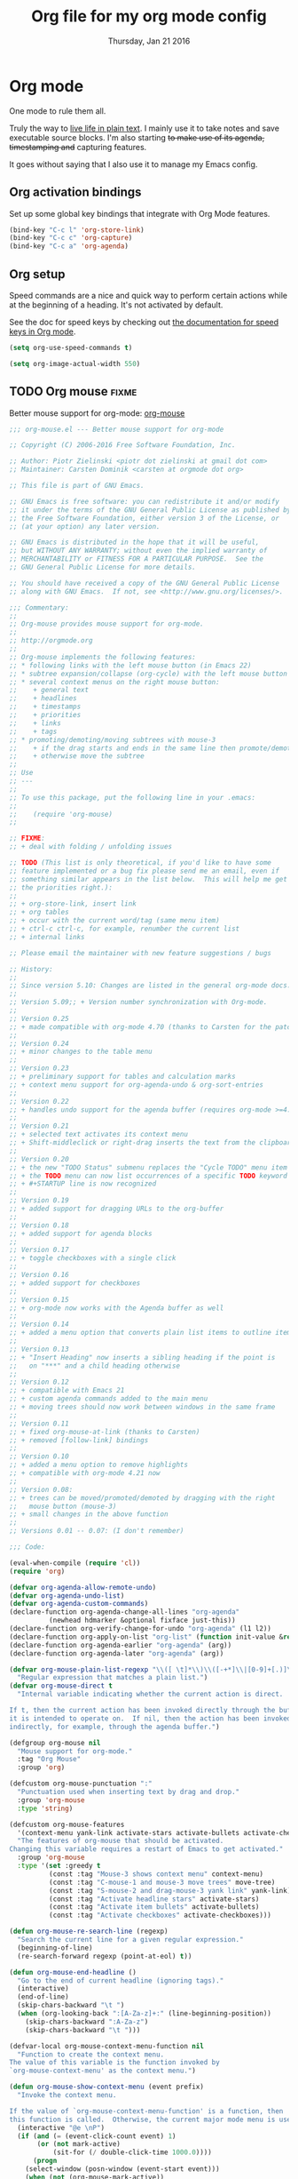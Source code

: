 #+TITLE: Org file for my org mode config
#+DATE: Thursday, Jan 21 2016
#+DESCRIPTION: Since everything is orgified, so I need this seperate file
#+STARTUP: children
#+SEQ_TODO: TODO(t) COMMENT(c) DOING(x) | DONE(d)

* Org mode 

  One mode to rule them all. 

  Truly the way to [[http://orgmode.org/][live life in plain text]]. I mainly use it to take
  notes and save executable source blocks. I'm also starting +to make  use of its agenda, timestamping and+ capturing features.

  It goes without saying that I also use it to manage my Emacs config.

** Org activation bindings

   Set up some global key bindings that integrate with Org Mode features.

   #+begin_src emacs-lisp
 (bind-key "C-c l" 'org-store-link)
 (bind-key "C-c c" 'org-capture)
 (bind-key "C-c a" 'org-agenda)
 #+end_src

*** COMMENT Org agenda

 Learned about [[https://github.com/sachac/.emacs.d/blob/83d21e473368adb1f63e582a6595450fcd0e787c/Sacha.org#org-agenda][this =delq= and =mapcar= trick from Sacha Chua's config]].

 #+begin_src emacs-lisp
 (setq org-agenda-files
       (delq nil
             (mapcar (lambda (x) (and (file-exists-p x) x))
                     '("~/Dropbox/Agenda"))))
 #+end_src

 *** Org capture

 #+begin_src emacs-lisp
 (bind-key "C-c c" 'org-capture)
 (setq org-default-notes-file "~/Dropbox/Notes/notes.org")
 #+end_src
** Org setup

 Speed commands are a nice and quick way to perform certain actions
 while at the beginning of a heading. It's not activated by default.

 See the doc for speed keys by checking out [[elisp:(info%20"(org)%20speed%20keys")][the documentation for  speed keys in Org mode]].

 #+begin_src emacs-lisp
 (setq org-use-speed-commands t)
 #+end_src

 #+begin_src emacs-lisp
 (setq org-image-actual-width 550)
 #+end_src

** TODO Org mouse                            :fixme:
   Better mouse support for org-mode: [[http://orgmode.org/w/?p=org-mode.git;a=blob_plain;f=lisp/org-mouse.el;hb=HEAD][org-mouse]]
   #+BEGIN_SRC emacs-lisp
;;; org-mouse.el --- Better mouse support for org-mode

;; Copyright (C) 2006-2016 Free Software Foundation, Inc.

;; Author: Piotr Zielinski <piotr dot zielinski at gmail dot com>
;; Maintainer: Carsten Dominik <carsten at orgmode dot org>

;; This file is part of GNU Emacs.

;; GNU Emacs is free software: you can redistribute it and/or modify
;; it under the terms of the GNU General Public License as published by
;; the Free Software Foundation, either version 3 of the License, or
;; (at your option) any later version.

;; GNU Emacs is distributed in the hope that it will be useful,
;; but WITHOUT ANY WARRANTY; without even the implied warranty of
;; MERCHANTABILITY or FITNESS FOR A PARTICULAR PURPOSE.  See the
;; GNU General Public License for more details.

;; You should have received a copy of the GNU General Public License
;; along with GNU Emacs.  If not, see <http://www.gnu.org/licenses/>.

;;; Commentary:
;;
;; Org-mouse provides mouse support for org-mode.
;;
;; http://orgmode.org
;;
;; Org-mouse implements the following features:
;; * following links with the left mouse button (in Emacs 22)
;; * subtree expansion/collapse (org-cycle) with the left mouse button
;; * several context menus on the right mouse button:
;;    + general text
;;    + headlines
;;    + timestamps
;;    + priorities
;;    + links
;;    + tags
;; * promoting/demoting/moving subtrees with mouse-3
;;    + if the drag starts and ends in the same line then promote/demote
;;    + otherwise move the subtree
;;
;; Use
;; ---
;;
;; To use this package, put the following line in your .emacs:
;;
;;    (require 'org-mouse)
;;

;; FIXME:
;; + deal with folding / unfolding issues

;; TODO (This list is only theoretical, if you'd like to have some
;; feature implemented or a bug fix please send me an email, even if
;; something similar appears in the list below.  This will help me get
;; the priorities right.):
;;
;; + org-store-link, insert link
;; + org tables
;; + occur with the current word/tag (same menu item)
;; + ctrl-c ctrl-c, for example, renumber the current list
;; + internal links

;; Please email the maintainer with new feature suggestions / bugs

;; History:
;;
;; Since version 5.10: Changes are listed in the general org-mode docs.
;;
;; Version 5.09;; + Version number synchronization with Org-mode.
;;
;; Version 0.25
;; + made compatible with org-mode 4.70 (thanks to Carsten for the patch)
;;
;; Version 0.24
;; + minor changes to the table menu
;;
;; Version 0.23
;; + preliminary support for tables and calculation marks
;; + context menu support for org-agenda-undo & org-sort-entries
;;
;; Version 0.22
;; + handles undo support for the agenda buffer (requires org-mode >=4.58)
;;
;; Version 0.21
;; + selected text activates its context menu
;; + Shift-middleclick or right-drag inserts the text from the clipboard in the form of a link
;;
;; Version 0.20
;; + the new "TODO Status" submenu replaces the "Cycle TODO" menu item
;; + the TODO menu can now list occurrences of a specific TODO keyword
;; + #+STARTUP line is now recognized
;;
;; Version 0.19
;; + added support for dragging URLs to the org-buffer
;;
;; Version 0.18
;; + added support for agenda blocks
;;
;; Version 0.17
;; + toggle checkboxes with a single click
;;
;; Version 0.16
;; + added support for checkboxes
;;
;; Version 0.15
;; + org-mode now works with the Agenda buffer as well
;;
;; Version 0.14
;; + added a menu option that converts plain list items to outline items
;;
;; Version 0.13
;; + "Insert Heading" now inserts a sibling heading if the point is
;;   on "***" and a child heading otherwise
;;
;; Version 0.12
;; + compatible with Emacs 21
;; + custom agenda commands added to the main menu
;; + moving trees should now work between windows in the same frame
;;
;; Version 0.11
;; + fixed org-mouse-at-link (thanks to Carsten)
;; + removed [follow-link] bindings
;;
;; Version 0.10
;; + added a menu option to remove highlights
;; + compatible with org-mode 4.21 now
;;
;; Version 0.08:
;; + trees can be moved/promoted/demoted by dragging with the right
;;   mouse button (mouse-3)
;; + small changes in the above function
;;
;; Versions 0.01 -- 0.07: (I don't remember)

;;; Code:

(eval-when-compile (require 'cl))
(require 'org)

(defvar org-agenda-allow-remote-undo)
(defvar org-agenda-undo-list)
(defvar org-agenda-custom-commands)
(declare-function org-agenda-change-all-lines "org-agenda"
		  (newhead hdmarker &optional fixface just-this))
(declare-function org-verify-change-for-undo "org-agenda" (l1 l2))
(declare-function org-apply-on-list "org-list" (function init-value &rest args))
(declare-function org-agenda-earlier "org-agenda" (arg))
(declare-function org-agenda-later "org-agenda" (arg))

(defvar org-mouse-plain-list-regexp "\\([ \t]*\\)\\([-+*]\\|[0-9]+[.)]\\) "
  "Regular expression that matches a plain list.")
(defvar org-mouse-direct t
  "Internal variable indicating whether the current action is direct.

If t, then the current action has been invoked directly through the buffer
it is intended to operate on.  If nil, then the action has been invoked
indirectly, for example, through the agenda buffer.")

(defgroup org-mouse nil
  "Mouse support for org-mode."
  :tag "Org Mouse"
  :group 'org)

(defcustom org-mouse-punctuation ":"
  "Punctuation used when inserting text by drag and drop."
  :group 'org-mouse
  :type 'string)

(defcustom org-mouse-features
  '(context-menu yank-link activate-stars activate-bullets activate-checkboxes)
  "The features of org-mouse that should be activated.
Changing this variable requires a restart of Emacs to get activated."
  :group 'org-mouse
  :type '(set :greedy t
	      (const :tag "Mouse-3 shows context menu" context-menu)
	      (const :tag "C-mouse-1 and mouse-3 move trees" move-tree)
	      (const :tag "S-mouse-2 and drag-mouse-3 yank link" yank-link)
	      (const :tag "Activate headline stars" activate-stars)
	      (const :tag "Activate item bullets" activate-bullets)
	      (const :tag "Activate checkboxes" activate-checkboxes)))

(defun org-mouse-re-search-line (regexp)
  "Search the current line for a given regular expression."
  (beginning-of-line)
  (re-search-forward regexp (point-at-eol) t))

(defun org-mouse-end-headline ()
  "Go to the end of current headline (ignoring tags)."
  (interactive)
  (end-of-line)
  (skip-chars-backward "\t ")
  (when (org-looking-back ":[A-Za-z]+:" (line-beginning-position))
    (skip-chars-backward ":A-Za-z")
    (skip-chars-backward "\t ")))

(defvar-local org-mouse-context-menu-function nil
  "Function to create the context menu.
The value of this variable is the function invoked by
`org-mouse-context-menu' as the context menu.")

(defun org-mouse-show-context-menu (event prefix)
  "Invoke the context menu.

If the value of `org-mouse-context-menu-function' is a function, then
this function is called.  Otherwise, the current major mode menu is used."
  (interactive "@e \nP")
  (if (and (= (event-click-count event) 1)
	   (or (not mark-active)
	       (sit-for (/ double-click-time 1000.0))))
      (progn
	(select-window (posn-window (event-start event)))
	(when (not (org-mouse-mark-active))
	  (goto-char (posn-point (event-start event)))
	  (when (not (eolp)) (save-excursion (run-hooks 'post-command-hook)))
	  (sit-for 0))
	(if (functionp org-mouse-context-menu-function)
	    (funcall org-mouse-context-menu-function event)
	  (if (fboundp 'mouse-menu-major-mode-map)
	      (popup-menu (mouse-menu-major-mode-map) event prefix)
	    (org-no-warnings ; don't warn about fallback, obsolete since 23.1
	     (mouse-major-mode-menu event prefix)))))
    (setq this-command 'mouse-save-then-kill)
    (mouse-save-then-kill event)))

(defun org-mouse-line-position ()
  "Return `:beginning' or `:middle' or `:end', depending on the point position.

If the point is at the end of the line, return `:end'.
If the point is separated from the beginning of the line only by white
space and *'s (`org-mouse-bolp'), return `:beginning'.  Otherwise,
return `:middle'."
  (cond
   ((eolp) :end)
   ((org-mouse-bolp) :beginning)
   (t :middle)))

(defun org-mouse-empty-line ()
  "Return non-nil iff the line contains only white space."
  (save-excursion (beginning-of-line) (looking-at "[ \t]*$")))

(defun org-mouse-next-heading ()
  "Go to the next heading.
If there is none, ensure that the point is at the beginning of an empty line."
  (unless (outline-next-heading)
    (beginning-of-line)
    (unless (org-mouse-empty-line)
      (end-of-line)
      (newline))))

(defun org-mouse-insert-heading ()
  "Insert a new heading, as `org-insert-heading'.

If the point is at the :beginning (`org-mouse-line-position') of the line,
insert the new heading before the current line.  Otherwise, insert it
after the current heading."
  (interactive)
  (case (org-mouse-line-position)
    (:beginning (beginning-of-line)
		(org-insert-heading))
    (t (org-mouse-next-heading)
       (org-insert-heading))))

(defun org-mouse-timestamp-today (&optional shift units)
  "Change the timestamp into SHIFT UNITS in the future.

For the acceptable UNITS, see `org-timestamp-change'."
  (interactive)
  (org-time-stamp nil)
  (when shift (org-timestamp-change shift units)))

(defun org-mouse-keyword-menu (keywords function &optional selected itemformat)
  "A helper function.

Returns a menu fragment consisting of KEYWORDS.  When a keyword
is selected by the user, FUNCTION is called with the selected
keyword as the only argument.

If SELECTED is nil, then all items are normal menu items.  If
SELECTED is a function, then each item is a checkbox, which is
enabled for a given keyword iff (funcall SELECTED keyword) return
non-nil.  If SELECTED is neither nil nor a function, then the
items are radio buttons.  A radio button is enabled for the
keyword `equal' to SELECTED.

ITEMFORMAT governs formatting of the elements of KEYWORDS.  If it
is a function, it is invoked with the keyword as the only
argument.  If it is a string, it is interpreted as the format
string to (format ITEMFORMAT keyword).  If it is neither a string
nor a function, elements of KEYWORDS are used directly."
  (mapcar
   `(lambda (keyword)
      (vector (cond
	       ((functionp ,itemformat) (funcall ,itemformat keyword))
	       ((stringp ,itemformat) (format ,itemformat keyword))
	       (t keyword))
	      (list 'funcall ,function keyword)
	      :style (cond
		      ((null ,selected) t)
		      ((functionp ,selected) 'toggle)
		      (t 'radio))
	      :selected (if (functionp ,selected)
			    (and (funcall ,selected keyword) t)
			  (equal ,selected keyword))))
   keywords))

(defun org-mouse-remove-match-and-spaces ()
  "Remove the match, make just one space around the point."
  (interactive)
  (replace-match "")
  (just-one-space))

(defvar org-mouse-rest)
(defun org-mouse-replace-match-and-surround (newtext &optional fixedcase
						     literal string subexp)
  "The same as `replace-match', but surrounds the replacement with spaces."
  (apply 'replace-match org-mouse-rest)
  (save-excursion
    (goto-char (match-beginning (or subexp 0)))
    (just-one-space)
    (goto-char (match-end (or subexp 0)))
    (just-one-space)))

(defun org-mouse-keyword-replace-menu (keywords &optional group itemformat
						nosurround)
  "A helper function.

Returns a menu fragment consisting of KEYWORDS.  When a keyword
is selected, group GROUP of the current match is replaced by the
keyword.  The method ensures that both ends of the replacement
are separated from the rest of the text in the buffer by
individual spaces (unless NOSURROUND is non-nil).

The final entry of the menu is always \"None\", which removes the
match.

ITEMFORMAT governs formatting of the elements of KEYWORDS.  If it
is a function, it is invoked with the keyword as the only
argument.  If it is a string, it is interpreted as the format
string to (format ITEMFORMAT keyword).  If it is neither a string
nor a function, elements of KEYWORDS are used directly."
  (setq group (or group 0))
  (let ((replace (org-mouse-match-closure
		  (if nosurround 'replace-match
		    'org-mouse-replace-match-and-surround))))
    (append
     (org-mouse-keyword-menu
      keywords
      `(lambda (keyword) (funcall ,replace keyword t t nil ,group))
      (match-string group)
      itemformat)
     `(["None" org-mouse-remove-match-and-spaces
	:style radio
	:selected ,(not (member (match-string group) keywords))]))))

(defun org-mouse-show-headlines ()
  "Change the visibility of the current org buffer to only show headlines."
  (interactive)
  (let ((this-command 'org-cycle)
	(last-command 'org-cycle)
	(org-cycle-global-status nil))
    (org-cycle '(4))
    (org-cycle '(4))))

(defun org-mouse-show-overview ()
  "Change visibility of current org buffer to first-level headlines only."
  (interactive)
  (let ((org-cycle-global-status nil))
    (org-cycle '(4))))

(defun org-mouse-set-priority (priority)
  "Set the priority of the current headline to PRIORITY."
  (org-priority priority))

(defvar org-mouse-priority-regexp "\\[#\\([A-Z]\\)\\]"
  "Regular expression matching the priority indicator.
Differs from `org-priority-regexp' in that it doesn't contain the
leading `.*?'.")

(defun org-mouse-get-priority (&optional default)
  "Return the priority of the current headline.
DEFAULT is returned if no priority is given in the headline."
  (save-excursion
    (if (org-mouse-re-search-line org-mouse-priority-regexp)
	(match-string 1)
      (when default (char-to-string org-default-priority)))))

(defun org-mouse-delete-timestamp ()
  "Deletes the current timestamp as well as the preceding keyword.
SCHEDULED: or DEADLINE: or ANYTHINGLIKETHIS:"
  (when (or (org-at-date-range-p) (org-at-timestamp-p))
    (replace-match "")			; delete the timestamp
    (skip-chars-backward " :A-Z")
    (when (looking-at " *[A-Z][A-Z]+:")
      (replace-match ""))))

(defun org-mouse-looking-at (regexp skipchars &optional movechars)
  (save-excursion
    (let ((point (point)))
      (if (looking-at regexp) t
	(skip-chars-backward skipchars)
	(forward-char (or movechars 0))
	(when (looking-at regexp)
	  (> (match-end 0) point))))))

(defun org-mouse-priority-list ()
  (loop for priority from ?A to org-lowest-priority
	collect (char-to-string priority)))

(defun org-mouse-todo-menu (state)
  "Create the menu with TODO keywords."
  (append
   (let ((kwds org-todo-keywords-1))
     (org-mouse-keyword-menu
      kwds
      `(lambda (kwd) (org-todo kwd))
      (lambda (kwd) (equal state kwd))))))

(defun org-mouse-tag-menu ()		;todo
  "Create the tags menu."
  (append
   (let ((tags (org-get-tags)))
     (org-mouse-keyword-menu
      (sort (mapcar 'car (org-get-buffer-tags)) 'string-lessp)
      `(lambda (tag)
	 (org-mouse-set-tags
	  (sort (if (member tag (quote ,tags))
		    (delete tag (quote ,tags))
		  (cons tag (quote ,tags)))
		'string-lessp)))
      `(lambda (tag) (member tag (quote ,tags)))
      ))
   '("--"
     ["Align Tags Here" (org-set-tags nil t) t]
     ["Align Tags in Buffer" (org-set-tags t t) t]
     ["Set Tags ..." (org-set-tags) t])))

(defun org-mouse-set-tags (tags)
  (save-excursion
    ;; remove existing tags first
    (beginning-of-line)
    (when (org-mouse-re-search-line ":\\(\\([A-Za-z_]+:\\)+\\)")
      (replace-match ""))

    ;; set new tags if any
    (when tags
      (end-of-line)
      (insert " :" (mapconcat 'identity tags ":") ":")
      (org-set-tags nil t))))

(defun org-mouse-insert-checkbox ()
  (interactive)
  (and (org-at-item-p)
       (goto-char (match-end 0))
       (unless (org-at-item-checkbox-p)
	 (delete-horizontal-space)
	 (insert " [ ] "))))

(defun org-mouse-agenda-type (type)
  (case type
    ('tags "Tags: ")
    ('todo "TODO: ")
    ('tags-tree "Tags tree: ")
    ('todo-tree "TODO tree: ")
    ('occur-tree "Occur tree: ")
    (t "Agenda command ???")))

(defun org-mouse-list-options-menu (alloptions &optional function)
  (let ((options (save-match-data
		   (split-string (match-string-no-properties 1)))))
    (print options)
    (loop for name in alloptions
	  collect
	  (vector name
		  `(progn
		     (replace-match
		      (mapconcat 'identity
				 (sort (if (member ',name ',options)
					   (delete ',name ',options)
					 (cons ',name ',options))
				       'string-lessp)
				 " ")
		      nil nil nil 1)
		     (when (functionp ',function) (funcall ',function)))
		  :style 'toggle
		  :selected (and (member name options) t)))))

(defun org-mouse-clip-text (text maxlength)
  (if (> (length text) maxlength)
      (concat (substring text 0 (- maxlength 3)) "...")
    text))

(defun org-mouse-popup-global-menu ()
  (popup-menu
   `("Main Menu"
     ["Show Overview" org-mouse-show-overview t]
     ["Show Headlines" org-mouse-show-headlines t]
     ["Show All" outline-show-all t]
     ["Remove Highlights" org-remove-occur-highlights
      :visible org-occur-highlights]
     "--"
     ["Check Deadlines"
      (if (functionp 'org-check-deadlines-and-todos)
	  (org-check-deadlines-and-todos org-deadline-warning-days)
	(org-check-deadlines org-deadline-warning-days)) t]
     ["Check TODOs" org-show-todo-tree t]
     ("Check Tags"
      ,@(org-mouse-keyword-menu
	 (sort (mapcar 'car (org-get-buffer-tags)) 'string-lessp)
	 #'(lambda (tag) (org-tags-sparse-tree nil tag)))
      "--"
      ["Custom Tag ..." org-tags-sparse-tree t])
     ["Check Phrase ..." org-occur]
     "--"
     ["Display Agenda" org-agenda-list t]
     ["Display Timeline" org-timeline t]
     ["Display TODO List" org-todo-list t]
     ("Display Tags"
      ,@(org-mouse-keyword-menu
	 (sort (mapcar 'car (org-get-buffer-tags)) 'string-lessp)
	 #'(lambda (tag) (org-tags-view nil tag)))
      "--"
      ["Custom Tag ..." org-tags-view t])
     ["Display Calendar" org-goto-calendar t]
     "--"
     ,@(org-mouse-keyword-menu
	(mapcar 'car org-agenda-custom-commands)
	#'(lambda (key)
	    (eval `(org-agenda nil (string-to-char ,key))))
	nil
	#'(lambda (key)
	    (let ((entry (assoc key org-agenda-custom-commands)))
	      (org-mouse-clip-text
	       (cond
		((stringp (nth 1 entry)) (nth 1 entry))
		((stringp (nth 2 entry))
		 (concat (org-mouse-agenda-type (nth 1 entry))
			 (nth 2 entry)))
		(t "Agenda Command `%s'"))
	       30))))
     "--"
     ["Delete Blank Lines" delete-blank-lines
      :visible (org-mouse-empty-line)]
     ["Insert Checkbox" org-mouse-insert-checkbox
      :visible (and (org-at-item-p) (not (org-at-item-checkbox-p)))]
     ["Insert Checkboxes"
      (org-mouse-for-each-item 'org-mouse-insert-checkbox)
      :visible (and (org-at-item-p) (not (org-at-item-checkbox-p)))]
     ["Plain List to Outline" org-mouse-transform-to-outline
      :visible (org-at-item-p)])))

(defun org-mouse-get-context (contextlist context)
  (let ((contextdata (assq context contextlist)))
    (when contextdata
      (save-excursion
	(goto-char (second contextdata))
	(re-search-forward ".*" (third contextdata))))))

(defun org-mouse-for-each-item (funct)
  ;; Functions called by `org-apply-on-list' need an argument
  (let ((wrap-fun (lambda (c) (funcall funct))))
    (when (ignore-errors (goto-char (org-in-item-p)))
      (save-excursion (org-apply-on-list wrap-fun nil)))))

(defun org-mouse-bolp ()
  "Return true if there only spaces, tabs, and `*' before point.
This means, between the beginning of line and the point."
  (save-excursion
    (skip-chars-backward " \t*") (bolp)))

(defun org-mouse-insert-item (text)
  (case (org-mouse-line-position)
    (:beginning			; insert before
     (beginning-of-line)
     (looking-at "[ \t]*")
     (open-line 1)
     (org-indent-to-column (- (match-end 0) (match-beginning 0)))
     (insert "+ "))
    (:middle			; insert after
     (end-of-line)
     (newline t)
     (indent-relative)
     (insert "+ "))
    (:end				; insert text here
     (skip-chars-backward " \t")
     (kill-region (point) (point-at-eol))
     (unless (org-looking-back org-mouse-punctuation (line-beginning-position))
       (insert (concat org-mouse-punctuation " ")))))
  (insert text)
  (beginning-of-line))

(defadvice dnd-insert-text (around org-mouse-dnd-insert-text activate)
  (if (derived-mode-p 'org-mode)
      (org-mouse-insert-item text)
    ad-do-it))

(defadvice dnd-open-file (around org-mouse-dnd-open-file activate)
  (if (derived-mode-p 'org-mode)
      (org-mouse-insert-item uri)
    ad-do-it))

(defun org-mouse-match-closure (function)
  (let ((match (match-data t)))
    `(lambda (&rest rest)
       (save-match-data
	 (set-match-data ',match)
	 (apply ',function rest)))))

(defun org-mouse-yank-link (click)
  (interactive "e")
  ;; Give temporary modes such as isearch a chance to turn off.
  (run-hooks 'mouse-leave-buffer-hook)
  (mouse-set-point click)
  (setq mouse-selection-click-count 0)
  (delete-horizontal-space)
  (insert-for-yank (concat " [[" (current-kill 0) "]] ")))

(defun org-mouse-context-menu (&optional event)
  (let* ((stamp-prefixes (list org-deadline-string org-scheduled-string))
	 (contextlist (org-context))
	 (get-context (lambda (context) (org-mouse-get-context contextlist context))))
    (cond
     ((org-mouse-mark-active)
      (let ((region-string (buffer-substring (region-beginning) (region-end))))
	(popup-menu
	 `(nil
	   ["Sparse Tree" (org-occur ',region-string)]
	   ["Find in Buffer" (occur ',region-string)]
	   ["Grep in Current Dir"
	    (grep (format "grep -rnH -e '%s' *" ',region-string))]
	   ["Grep in Parent Dir"
	    (grep (format "grep -rnH -e '%s' ../*" ',region-string))]
	   "--"
	   ["Convert to Link"
	    (progn (save-excursion (goto-char (region-beginning)) (insert "[["))
		   (save-excursion (goto-char (region-end)) (insert "]]")))]
	   ["Insert Link Here" (org-mouse-yank-link ',event)]))))
     ((save-excursion (beginning-of-line) (looking-at "[ \t]*#\\+STARTUP: \\(.*\\)"))
      (popup-menu
       `(nil
	 ,@(org-mouse-list-options-menu (mapcar 'car org-startup-options)
					'org-mode-restart))))
     ((or (eolp)
	  (and (looking-at "\\(  \\|\t\\)\\(+:[0-9a-zA-Z_:]+\\)?\\(  \\|\t\\)+$")
	       (org-looking-back "  \\|\t" (- (point) 2)
				 (line-beginning-position))))
      (org-mouse-popup-global-menu))
     ((funcall get-context :checkbox)
      (popup-menu
       '(nil
	 ["Toggle" org-toggle-checkbox t]
	 ["Remove" org-mouse-remove-match-and-spaces t]
	 ""
	 ["All Clear" (org-mouse-for-each-item
		       (lambda ()
			 (when (save-excursion (org-at-item-checkbox-p))
			   (replace-match "[ ] "))))]
	 ["All Set" (org-mouse-for-each-item
		     (lambda ()
		       (when (save-excursion (org-at-item-checkbox-p))
			 (replace-match "[X] "))))]
	 ["All Toggle" (org-mouse-for-each-item 'org-toggle-checkbox) t]
	 ["All Remove" (org-mouse-for-each-item
			(lambda ()
			  (when (save-excursion (org-at-item-checkbox-p))
			    (org-mouse-remove-match-and-spaces))))]
	 )))
     ((and (org-mouse-looking-at "\\b\\w+" "a-zA-Z0-9_")
	   (member (match-string 0) org-todo-keywords-1))
      (popup-menu
       `(nil
	 ,@(org-mouse-todo-menu (match-string 0))
	 "--"
	 ["Check TODOs" org-show-todo-tree t]
	 ["List all TODO keywords" org-todo-list t]
	 [,(format "List only %s" (match-string 0))
	  (org-todo-list (match-string 0)) t]
	 )))
     ((and (org-mouse-looking-at "\\b[A-Z]+:" "A-Z")
	   (member (match-string 0) stamp-prefixes))
      (popup-menu
       `(nil
	 ,@(org-mouse-keyword-replace-menu stamp-prefixes)
	 "--"
	 ["Check Deadlines" org-check-deadlines t]
	 )))
     ((org-mouse-looking-at org-mouse-priority-regexp "[]A-Z#") ; priority
      (popup-menu `(nil ,@(org-mouse-keyword-replace-menu
			   (org-mouse-priority-list) 1 "Priority %s" t))))
     ((funcall get-context :link)
      (popup-menu
       '(nil
	 ["Open" org-open-at-point t]
	 ["Open in Emacs" (org-open-at-point t) t]
	 "--"
	 ["Copy link" (org-kill-new (match-string 0))]
	 ["Cut link"
	  (progn
	    (kill-region (match-beginning 0) (match-end 0))
	    (just-one-space))]
	 "--"
	 ["Grep for TODOs"
	  (grep (format "grep -nH -i 'todo\\|fixme' %s*" (match-string 2)))]
					;       ["Paste file link" ((insert "file:") (yank))]
	 )))
     ((org-mouse-looking-at ":\\([A-Za-z0-9_]+\\):" "A-Za-z0-9_" -1) ;tags
      (popup-menu
       `(nil
	 [,(format-message "Display `%s'" (match-string 1))
	  (org-tags-view nil ,(match-string 1))]
	 [,(format-message "Sparse Tree `%s'" (match-string 1))
	  (org-tags-sparse-tree nil ,(match-string 1))]
	 "--"
	 ,@(org-mouse-tag-menu))))
     ((org-at-timestamp-p)
      (popup-menu
       '(nil
	 ["Show Day" org-open-at-point t]
	 ["Change Timestamp" org-time-stamp t]
	 ["Delete Timestamp" (org-mouse-delete-timestamp) t]
	 ["Compute Time Range" org-evaluate-time-range (org-at-date-range-p)]
	 "--"
	 ["Set for Today" org-mouse-timestamp-today]
	 ["Set for Tomorrow" (org-mouse-timestamp-today 1 'day)]
	 ["Set in 1 Week" (org-mouse-timestamp-today 7 'day)]
	 ["Set in 2 Weeks" (org-mouse-timestamp-today 14 'day)]
	 ["Set in a Month" (org-mouse-timestamp-today 1 'month)]
	 "--"
	 ["+ 1 Day" (org-timestamp-change 1 'day)]
	 ["+ 1 Week" (org-timestamp-change 7 'day)]
	 ["+ 1 Month" (org-timestamp-change 1 'month)]
	 "--"
	 ["- 1 Day" (org-timestamp-change -1 'day)]
	 ["- 1 Week" (org-timestamp-change -7 'day)]
	 ["- 1 Month" (org-timestamp-change -1 'month)])))
     ((funcall get-context :table-special)
      (let ((mdata (match-data)))
	(incf (car mdata) 2)
	(store-match-data mdata))
      (message "match: %S" (match-string 0))
      (popup-menu `(nil ,@(org-mouse-keyword-replace-menu
			   '(" " "!" "^" "_" "$" "#" "*" "'") 0
			   (lambda (mark)
			     (case (string-to-char mark)
			       (?  "( ) Nothing Special")
			       (?! "(!) Column Names")
			       (?^ "(^) Field Names Above")
			       (?_ "(^) Field Names Below")
			       (?$ "($) Formula Parameters")
			       (?# "(#) Recalculation: Auto")
			       (?* "(*) Recalculation: Manual")
			       (?' "(') Recalculation: None"))) t))))
     ((assq :table contextlist)
      (popup-menu
       '(nil
	 ["Align Table" org-ctrl-c-ctrl-c]
	 ["Blank Field" org-table-blank-field]
	 ["Edit Field" org-table-edit-field]
	 "--"
	 ("Column"
	  ["Move Column Left" org-metaleft]
	  ["Move Column Right" org-metaright]
	  ["Delete Column" org-shiftmetaleft]
	  ["Insert Column" org-shiftmetaright]
	  "--"
	  ["Enable Narrowing" (setq org-table-limit-column-width (not org-table-limit-column-width)) :selected org-table-limit-column-width :style toggle])
	 ("Row"
	  ["Move Row Up" org-metaup]
	  ["Move Row Down" org-metadown]
	  ["Delete Row" org-shiftmetaup]
	  ["Insert Row" org-shiftmetadown]
	  ["Sort lines in region" org-table-sort-lines (org-at-table-p)]
	  "--"
	  ["Insert Hline" org-table-insert-hline])
	 ("Rectangle"
	  ["Copy Rectangle" org-copy-special]
	  ["Cut Rectangle" org-cut-special]
	  ["Paste Rectangle" org-paste-special]
	  ["Fill Rectangle" org-table-wrap-region])
	 "--"
	 ["Set Column Formula" org-table-eval-formula]
	 ["Set Field Formula" (org-table-eval-formula '(4))]
	 ["Edit Formulas" org-table-edit-formulas]
	 "--"
	 ["Recalculate Line" org-table-recalculate]
	 ["Recalculate All" (org-table-recalculate '(4))]
	 ["Iterate All" (org-table-recalculate '(16))]
	 "--"
	 ["Toggle Recalculate Mark" org-table-rotate-recalc-marks]
	 ["Sum Column/Rectangle" org-table-sum
	  :active (or (org-at-table-p) (org-region-active-p))]
	 ["Field Info" org-table-field-info]
	 ["Debug Formulas"
	  (setq org-table-formula-debug (not org-table-formula-debug))
	  :style toggle :selected org-table-formula-debug]
	 )))
     ((and (assq :headline contextlist) (not (eolp)))
      (let ((priority (org-mouse-get-priority t)))
	(popup-menu
	 `("Headline Menu"
	   ("Tags and Priorities"
	    ,@(org-mouse-keyword-menu
	       (org-mouse-priority-list)
	       #'(lambda (keyword)
		   (org-mouse-set-priority (string-to-char keyword)))
	       priority "Priority %s")
	    "--"
	    ,@(org-mouse-tag-menu))
	   ("TODO Status"
	    ,@(org-mouse-todo-menu (org-get-todo-state)))
	   ["Show Tags"
	    (with-current-buffer org-mouse-main-buffer (org-agenda-show-tags))
	    :visible (not org-mouse-direct)]
	   ["Show Priority"
	    (with-current-buffer org-mouse-main-buffer (org-agenda-show-priority))
	    :visible (not org-mouse-direct)]
	   ,@(if org-mouse-direct '("--") nil)
	   ["New Heading" org-mouse-insert-heading :visible org-mouse-direct]
	   ["Set Deadline"
	    (progn (org-mouse-end-headline) (insert " ") (org-deadline))
	    :active (not (save-excursion
			   (org-mouse-re-search-line org-deadline-regexp)))]
	   ["Schedule Task"
	    (progn (org-mouse-end-headline) (insert " ") (org-schedule))
	    :active (not (save-excursion
			   (org-mouse-re-search-line org-scheduled-regexp)))]
	   ["Insert Timestamp"
	    (progn (org-mouse-end-headline) (insert " ") (org-time-stamp nil)) t]
					;	 ["Timestamp (inactive)" org-time-stamp-inactive t]
	   "--"
	   ["Archive Subtree" org-archive-subtree]
	   ["Cut Subtree"  org-cut-special]
	   ["Copy Subtree"  org-copy-special]
	   ["Paste Subtree"  org-paste-special :visible org-mouse-direct]
	   ("Sort Children"
	    ["Alphabetically" (org-sort-entries nil ?a)]
	    ["Numerically" (org-sort-entries nil ?n)]
	    ["By Time/Date" (org-sort-entries nil ?t)]
	    "--"
	    ["Reverse Alphabetically" (org-sort-entries nil ?A)]
	    ["Reverse Numerically" (org-sort-entries nil ?N)]
	    ["Reverse By Time/Date" (org-sort-entries nil ?T)])
	   "--"
	   ["Move Trees" org-mouse-move-tree :active nil]
	   ))))
     (t
      (org-mouse-popup-global-menu)))))

(defun org-mouse-mark-active ()
  (and mark-active transient-mark-mode))

(defun org-mouse-in-region-p (pos)
  (and (org-mouse-mark-active)
       (>= pos (region-beginning))
       (<  pos (region-end))))

(defun org-mouse-down-mouse (event)
  (interactive "e")
  (setq this-command last-command)
  (unless (and (= 1 (event-click-count event))
	       (org-mouse-in-region-p (posn-point (event-start event))))
    (mouse-drag-region event)))

(add-hook 'org-mode-hook
	  #'(lambda ()
	      (setq org-mouse-context-menu-function 'org-mouse-context-menu)

	      (when (memq 'context-menu org-mouse-features)
		(org-defkey org-mouse-map [mouse-3] nil)
		(org-defkey org-mode-map [mouse-3] 'org-mouse-show-context-menu))
	      (org-defkey org-mode-map [down-mouse-1] 'org-mouse-down-mouse)
	      (when (memq 'context-menu org-mouse-features)
		(org-defkey org-mouse-map [C-drag-mouse-1] 'org-mouse-move-tree)
		(org-defkey org-mouse-map [C-down-mouse-1] 'org-mouse-move-tree-start))
	      (when (memq 'yank-link org-mouse-features)
		(org-defkey org-mode-map [S-mouse-2] 'org-mouse-yank-link)
		(org-defkey org-mode-map [drag-mouse-3] 'org-mouse-yank-link))
	      (when (memq 'move-tree org-mouse-features)
		(org-defkey org-mouse-map [drag-mouse-3] 'org-mouse-move-tree)
		(org-defkey org-mouse-map [down-mouse-3] 'org-mouse-move-tree-start))

	      (when (memq 'activate-stars org-mouse-features)
		(font-lock-add-keywords
		 nil
		 `((,org-outline-regexp
		    0 `(face org-link mouse-face highlight keymap ,org-mouse-map)
		    'prepend))
		 t))

	      (when (memq 'activate-bullets org-mouse-features)
		(font-lock-add-keywords
		 nil
		 `(("^[ \t]*\\([-+*]\\|[0-9]+[.)]\\) +"
		    (1 `(face org-link keymap ,org-mouse-map mouse-face highlight)
		       'prepend)))
		 t))

	      (when (memq 'activate-checkboxes org-mouse-features)
		(font-lock-add-keywords
		 nil
		 `(("^[ \t]*\\([-+*]\\|[0-9]+[.)]\\) +\\(\\[[ X]\\]\\)"
		    (2 `(face bold keymap ,org-mouse-map mouse-face highlight) t)))
		 t))

	      (defadvice org-open-at-point (around org-mouse-open-at-point activate)
		(let ((context (org-context)))
		  (cond
		   ((assq :headline-stars context) (org-cycle))
		   ((assq :checkbox context) (org-toggle-checkbox))
		   ((assq :item-bullet context)
		    (let ((org-cycle-include-plain-lists t)) (org-cycle)))
		   ((org-footnote-at-reference-p) nil)
		   (t ad-do-it))))))

(defun org-mouse-move-tree-start (event)
  (interactive "e")
  (message "Same line: promote/demote, (***):move before, (text): make a child"))


(defun org-mouse-make-marker (position)
  (with-current-buffer (window-buffer (posn-window position))
    (copy-marker (posn-point position))))

(defun org-mouse-move-tree (event)
  ;; todo: handle movements between different buffers
  (interactive "e")
  (save-excursion
    (let* ((start (org-mouse-make-marker (event-start event)))
	   (end (org-mouse-make-marker (event-end event)))
	   (sbuf (marker-buffer start))
	   (ebuf (marker-buffer end)))

      (when (and sbuf ebuf)
	(set-buffer sbuf)
	(goto-char start)
	(org-back-to-heading)
	(if (and (eq sbuf ebuf)
		 (equal
		  (point)
		  (save-excursion (goto-char end) (org-back-to-heading) (point))))
	    ;; if the same line then promote/demote
	    (if (>= end start) (org-demote-subtree) (org-promote-subtree))
	  ;; if different lines then move
	  (org-cut-subtree)

	  (set-buffer ebuf)
	  (goto-char end)
	  (org-back-to-heading)
	  (when  (and (eq sbuf ebuf)
		      (equal
		       (point)
		       (save-excursion (goto-char start)
				       (org-back-to-heading) (point))))
	    (progn (org-end-of-subtree nil t)
		   (unless (eobp) (backward-char)))
	    (end-of-line)
	    (if (eobp) (newline) (forward-char)))

	  (when (looking-at org-outline-regexp)
	    (let ((level (- (match-end 0) (match-beginning 0))))
	      (when (> end (match-end 0))
		(progn (org-end-of-subtree nil t)
		       (unless (eobp) (backward-char)))
		(end-of-line)
		(if (eobp) (newline) (forward-char))
		(setq level (1+ level)))
	      (org-paste-subtree level)
	      (save-excursion
		(progn (org-end-of-subtree nil t)
		       (unless (eobp) (backward-char)))
		(when (bolp) (delete-char -1))))))))))


(defun org-mouse-transform-to-outline ()
  (interactive)
  (org-back-to-heading)
  (let ((minlevel 1000)
	(replace-text (concat (match-string 0) "* ")))
    (beginning-of-line 2)
    (save-excursion
      (while (not (or (eobp) (looking-at org-outline-regexp)))
	(when (looking-at org-mouse-plain-list-regexp)
	  (setq minlevel (min minlevel (- (match-end 1) (match-beginning 1)))))
	(forward-line)))
    (while (not (or (eobp) (looking-at org-outline-regexp)))
      (when (and (looking-at org-mouse-plain-list-regexp)
		 (eq minlevel (- (match-end 1) (match-beginning 1))))
	(replace-match replace-text))
      (forward-line))))

(defvar org-mouse-cmd) ;dynamically scoped from `org-with-remote-undo'.

(defun org-mouse-do-remotely (command)
					;  (org-agenda-check-no-diary)
  (when (get-text-property (point) 'org-marker)
    (let* ((anticol (- (point-at-eol) (point)))
	   (marker (get-text-property (point) 'org-marker))
	   (buffer (marker-buffer marker))
	   (pos (marker-position marker))
	   (hdmarker (get-text-property (point) 'org-hd-marker))
	   (buffer-read-only nil)
	   (newhead "--- removed ---")
	   (org-mouse-direct nil)
	   (org-mouse-main-buffer (current-buffer)))
      (when (eq (with-current-buffer buffer major-mode) 'org-mode)
	(let ((endmarker (with-current-buffer buffer
			   (org-end-of-subtree nil t)
			   (unless (eobp) (forward-char 1))
			   (point-marker))))
	  (org-with-remote-undo buffer
	    (with-current-buffer buffer
	      (widen)
	      (goto-char pos)
	      (org-show-hidden-entry)
	      (save-excursion
		(and (outline-next-heading)
		     (org-flag-heading nil)))   ; show the next heading
	      (org-back-to-heading)
	      (setq marker (point-marker))
	      (goto-char (max (point-at-bol) (- (point-at-eol) anticol)))
	      (funcall command)
	      (message "_cmd: %S" org-mouse-cmd)
	      (message "this-command: %S" this-command)
	      (unless (eq (marker-position marker) (marker-position endmarker))
		(setq newhead (org-get-heading))))

	    (beginning-of-line 1)
	    (save-excursion
	      (org-agenda-change-all-lines newhead hdmarker 'fixface))))
	t))))

(defun org-mouse-agenda-context-menu (&optional event)
  (or (org-mouse-do-remotely 'org-mouse-context-menu)
      (popup-menu
       '("Agenda"
	 ("Agenda Files")
	 "--"
	 ["Undo" (progn (message "last command: %S" last-command) (setq this-command 'org-agenda-undo) (org-agenda-undo))
	  :visible (if (eq last-command 'org-agenda-undo)
		       org-agenda-pending-undo-list
		     org-agenda-undo-list)]
	 ["Rebuild Buffer" org-agenda-redo t]
	 ["New Diary Entry"
	  org-agenda-diary-entry (org-agenda-check-type nil 'agenda 'timeline) t]
	 "--"
	 ["Goto Today" org-agenda-goto-today
	  (org-agenda-check-type nil 'agenda 'timeline) t]
	 ["Display Calendar" org-agenda-goto-calendar
	  (org-agenda-check-type nil 'agenda 'timeline) t]
	 ("Calendar Commands"
	  ["Phases of the Moon" org-agenda-phases-of-moon
	   (org-agenda-check-type nil 'agenda 'timeline)]
	  ["Sunrise/Sunset" org-agenda-sunrise-sunset
	   (org-agenda-check-type nil 'agenda 'timeline)]
	  ["Holidays" org-agenda-holidays
	   (org-agenda-check-type nil 'agenda 'timeline)]
	  ["Convert" org-agenda-convert-date
	   (org-agenda-check-type nil 'agenda 'timeline)]
	  "--"
	  ["Create iCalendar file" org-icalendar-combine-agenda-files t])
	 "--"
	 ["Day View" org-agenda-day-view
	  :active (org-agenda-check-type nil 'agenda)
	  :style radio :selected (eq org-agenda-current-span 'day)]
	 ["Week View" org-agenda-week-view
	  :active (org-agenda-check-type nil 'agenda)
	  :style radio :selected (eq org-agenda-current-span 'week)]
	 "--"
	 ["Show Logbook entries" org-agenda-log-mode
	  :style toggle :selected org-agenda-show-log
	  :active (org-agenda-check-type nil 'agenda 'timeline)]
	 ["Include Diary" org-agenda-toggle-diary
	  :style toggle :selected org-agenda-include-diary
	  :active (org-agenda-check-type nil 'agenda)]
	 ["Use Time Grid" org-agenda-toggle-time-grid
	  :style toggle :selected org-agenda-use-time-grid
	  :active (org-agenda-check-type nil 'agenda)]
	 ["Follow Mode" org-agenda-follow-mode
	  :style toggle :selected org-agenda-follow-mode]
	 "--"
	 ["Quit" org-agenda-quit t]
	 ["Exit and Release Buffers" org-agenda-exit t]
	 ))))

(defun org-mouse-get-gesture (event)
  (let ((startxy (posn-x-y (event-start event)))
	(endxy (posn-x-y (event-end event))))
    (if (< (car startxy) (car endxy)) :right :left)))


					; (setq org-agenda-mode-hook nil)
(defvar org-agenda-mode-map)
(add-hook 'org-agenda-mode-hook
	  #'(lambda ()
	      (setq org-mouse-context-menu-function 'org-mouse-agenda-context-menu)
	      (org-defkey org-agenda-mode-map [mouse-3] 'org-mouse-show-context-menu)
	      (org-defkey org-agenda-mode-map [down-mouse-3] 'org-mouse-move-tree-start)
	      (org-defkey org-agenda-mode-map [C-mouse-4] 'org-agenda-earlier)
	      (org-defkey org-agenda-mode-map [C-mouse-5] 'org-agenda-later)
	      (org-defkey org-agenda-mode-map [drag-mouse-3]
			  #'(lambda (event) (interactive "e")
			      (case (org-mouse-get-gesture event)
				(:left (org-agenda-earlier 1))
				(:right (org-agenda-later 1)))))))

(provide 'org-mouse)

;;; org-mouse.el ends here
 
   #+END_SRC

   #+RESULTS:
   : org-mouse

** Org tags
 Ok brother I follow you here, as it is...
 
 The default value is -77, which is weird for smaller width windows.
 I'd rather have the tags align horizontally with the header. 45 is a
 good column number to do that.

 #+begin_src emacs-lisp
 (setq org-tags-column 45)
(require 'org-mouse)
 #+end_src

** Org babel for go language
 [[https://raw.githubusercontent.com/pope/ob-go/master/ob-go.el][ob-go.el]] --- org-babel functions for go evaluation
#+BEGIN_SRC emacs-lisp
;;; ob-go.el --- org-babel functions for go evaluation

;; Copyright (C) 2012 K. Adam Christensen

;; Author: K. Adam Christensen
;; Keywords: golang, go, literate programming, reproducible research
;; Homepage: http://orgmode.org
;; Version: 0.01
;; Package-Requires: ((go-mode "1.0.0"))

;;; License:

;; This program is free software; you can redistribute it and/or modify
;; it under the terms of the GNU General Public License as published by
;; the Free Software Foundation; either version 3, or (at your option)
;; any later version.
;;
;; This program is distributed in the hope that it will be useful,
;; but WITHOUT ANY WARRANTY; without even the implied warranty of
;; MERCHANTABILITY or FITNESS FOR A PARTICULAR PURPOSE.  See the
;; GNU General Public License for more details.
;;
;; You should have received a copy of the GNU General Public License
;; along with GNU Emacs; see the file COPYING.  If not, write to the
;; Free Software Foundation, Inc., 51 Franklin Street, Fifth Floor,
;; Boston, MA 02110-1301, USA.

;;; Commentary:

;; Org-Babel support for evaluating go code.
;;
;; Much of this is modeled after `ob-C'. Just like the `ob-C', you can specify
;; :flags headers when compiling with the "go run" command. Unlike `ob-C', you
;; can also specify :args which can be a list of arguments to pass to the
;; binary. If you quote the value passed into the list, it will use `ob-ref'
;; to find the reference data.
;;
;; If you do not include a main function or a package name, `ob-go' will
;; provide it for you and it's the only way to properly use 
;;
;; very limited implementation:
;; - currently only support :results output.
;; - not much in the way of error feedback.
;; - cannot handle table or list input.

;;; Requirements:

;; - You must have go1 installed and the go should be in your `exec-path'. If
;;   not, feel free to modify `org-babel-go-command' to the location of your
;;   go command.
;;
;; - `go-mode' is also needed for syntax highlighting and formatting. Not this
;;   this partucularly needs it, it just assumes you have it.

;;; TODO:

;; - Provide better error feedback.
;;
;; - Figure out a nice way to handle lists and tables.
;;
;; - Do some simple parsing of the go code to insert vars right after the
;;   package declaration.

;;; Code:
(require 'go-mode)
(require 'org)
(require 'ob)
(require 'ob-eval)
(require 'ob-ref)


;; optionally define a file extension for this language
(add-to-list 'org-babel-tangle-lang-exts '("go" . "go"))

(defvar org-babel-default-header-args:go '())

(defvar org-babel-go-command "go"
  "The go command to use to compile and run the go code.")

(defmacro org-babel-go-as-list (val)
  (list 'if (list 'listp val) val (list 'list val)))

(defun org-babel-expand-body:go (body params &optional processed-params)
  "Expand BODY according to PARAMS, return the expanded body."
  (let ((vars (mapcar #'cdr (org-babel-get-header params :var)))
        (main-p (not (string= (cdr (assoc :main params)) "no")))
        (imports (or (cdr (assoc :imports params))
                     (org-babel-read (org-entry-get nil "imports" t)))))
    (mapconcat 'identity
               (list
                ;; package
                (org-babel-go-ensure-package body)
                ;; imports
                (mapconcat #'(lambda (pkg) (format "import %S" pkg))
                           (org-babel-go-as-list imports)
                           "\n")
                ;; variables
                (mapconcat 'org-babel-go-var-to-go vars "\n")
                ;; body
                (if main-p
                    (org-babel-go-ensure-main-wrap body)
                  body))
               "\n")))

(defun org-babel-execute:go (body params)
  "Execute a block of Template code with org-babel.  This function is
called by `org-babel-execute-src-block'"
  (message "executing Go source code block")
  (let* ((tmp-src-file (org-babel-temp-file "go-src-" ".go"))
         (processed-params (org-babel-process-params params))
         (flags (cdr (assoc :flags processed-params)))
         (args (cdr (assoc :args processed-params)))
         ;; expand the body with `org-babel-expand-body:go'
         (full-body (org-babel-expand-body:go
                     body params processed-params))
         (coding-system-for-read 'utf-8) ;; use utf-8 with subprocesses
         (coding-system-for-write 'utf-8))
    ((lambda (results)
       (org-babel-reassemble-table
        (if (or (member "table" (cdr (assoc :result-params processed-params)))
                (member "vector" (cdr (assoc :result-params processed-params))))
            (let ((tmp-file (org-babel-temp-file "go-")))
              (with-temp-file tmp-file (insert results))
              (org-babel-import-elisp-from-file tmp-file))
          (org-babel-go-table-or-string results))
        (org-babel-pick-name
	 (cdr (assoc :colname-names params)) (cdr (assoc :colnames params)))
	(org-babel-pick-name
	 (cdr (assoc :rowname-names params)) (cdr (assoc :rownames params)))))
     (org-babel-trim
      (progn
        (with-temp-file tmp-src-file (insert full-body))
        (org-babel-eval
         (format "%s run %s \"%s\" %s"
                 org-babel-go-command
                 (mapconcat 'identity (org-babel-go-as-list flags) " ")
                 (org-babel-process-file-name tmp-src-file)
                 (mapconcat #'(lambda (a)
                                ;; If there's a chance that the symbol is a
                                ;; ref, use that. Otherwise, just return the
                                ;; string form of the value.
                                (format "%S" (if (symbolp a)
                                                 (let* ((ref (symbol-name a))
                                                        (out (org-babel-read ref)))
                                                   (if (equal out ref)
                                                       (if (string-match "^\".*\"$" ref)
                                                           (read ref)
                                                         (org-babel-ref-resolve ref))
                                                     out))
                                               a)))
                            (org-babel-go-as-list args) " "))
         ""))))))

;; This function should be used to assign any variables in params in
;; the context of the session environment.
(defun org-babel-prep-session:go (session params)
  "This function does nothing as Go is a compiled language with no
support for sessions"
  (error "Go is a compiled languages -- no support for sessions"))

(defun org-babel-go-ensure-main-wrap (body)
  "Check to see if main is already defined. If not, add it."
  (if (string-match-p "^[ \t]*func main *() *{" body)
      body
    (concat "func main() {\n" body "\n}\n")))

(defun org-babel-go-ensure-package (body)
  "Check to see if package is set. If not, add main."
  (if (string-match-p "^[ \t]*package" body)
      ""
    "package main"))

(defun org-babel-go-gofmt (body)
  "Run gofmt over the body. Why not?"
  (with-temp-buffer
    (let ((outbuf (current-buffer))
          (coding-system-for-read 'utf-8) ;; use utf-8 with subprocesses
          (coding-system-for-write 'utf-8))
      (with-temp-buffer
        (insert body)
        (shell-command-on-region (point-min) (point-max) "gofmt"
                                 outbuf nil nil)))
    (buffer-string)))

(defun org-babel-go-var-to-go (pair)
  "Convert an elisp var into a string of go source code
specifying a var of the same value."
  (let ((var (car pair))
        (val (cdr pair)))
    (when (symbolp val)
      (setq val (symbol-name val)))
    ;; TODO(pope): Handle tables and lists.
    (format "var %S = %S" var val)))

(defun org-babel-go-table-or-string (results)
  "If the results look like a table, then convert them into an
Emacs-lisp table, otherwise return the results as a string."
  (org-babel-script-escape results))

(provide 'ob-go)
;;; ob-go.el ends here

#+END_SRC

** Org babel languages

  #+begin_src emacs-lisp
(org-babel-do-load-languages
 'org-babel-load-languages
 '((python . t)
   (C . t)
   (calc . t)
   (latex . t)
   (java . t)
   (ruby . t)
   (scheme . t)
   (sqlite . t)
   (go . t)
   (coffee . t)
   (js . t)))


(defun my-org-confirm-babel-evaluate (lang body)
  "Do not confirm evaluation for these languages."
  (not (or (string= lang "C")
           (string= lang "java")
           (string= lang "python")
           (string= lang "emacs-lisp")
           (string= lang "sh")
           (string= lang "sqlite"))))
(setq org-confirm-babel-evaluate 'my-org-confirm-babel-evaluate)
  #+end_src

  #+RESULTS:
  : my-org-confirm-babel-evaluate

** Org babel/source blocks

  I like to have source blocks properly syntax highlighted and with the
  editing popup window staying within the same window so all the windows
  don't jump around. Also, having the top and bottom trailing lines in
  the block is a waste of space, so we can remove them.

  I noticed that fontification doesn't work with markdown mode when the
  block is indented after editing it in the org src buffer---the leading
  #s for headers don't get fontified properly because they appear as Org
  comments. Setting ~org-src-preserve-indentation~ makes things
  consistent as it doesn't pad source blocks with leading spaces.

  #+begin_src emacs-lisp
  (setq org-src-fontify-natively t
        org-src-window-setup 'current-window
        org-src-strip-leading-and-trailing-blank-lines t
        org-src-preserve-indentation t
        org-src-tab-acts-natively t)
  #+end_src
** Org exporting
*** Pandoc exporter                  :fixed: :future:

 Pandoc converts between a huge number of different file formats. 

 #+begin_src emacs-lisp
 (use-package ox-pandoc
   :no-require t
   :ensure t)
 #+end_src
*** COMMENT ORG Publish
    Copied [[https://youtu.be/ecRYNWtCvbs?list=PLVtKhBrRV_ZkPnBtt_TD1Cs9PJlU0IIdE&t=230][youtube_video]] 
    look [[./blog.org][blog.org]] for moved stuffs
** COMMENT Org yasnipets
   Simple handy org snippets pulled from all of awesome people.
   #+BEGIN_SRC emacs-lisp

   #+END_SRC

** TODO Org capture
   Org capture kungfu configs
   #+BEGIN_SRC emacs-lisp
;; org-capture
(setq org-capture-templates
      (quote (("t" "todo" entry (file (concat org-directory "/todos.org"))
               "* TODO %?\n%U\n%a\n" :clock-in t :clock-resume t)
              ("n" "note" entry (file (concat org-directory "/notes.org"))
               "* %? :NOTE:\n%U\n%a\n" :clock-in t :clock-resume t)
              ("j" "Journal"
	       entry (file (get-journal-file-today))
	       "* Event: %?\n\n  %i\n\n  From: %a"
	       :empty-lines 1)
              ("y" "youtube-me" entry (file (concat org-directory "/youtube-dl.org"))  "* %?")
              ("o" "CloudFactory" entry (file+datetree (concat org-directory "/cloudfactory.org"))
               "* %?\n%U\n" :clock-in t :clock-resume t)
              ("d" "CloudFactory Docs " entry (file (concat org-directory "/cloudfactory-docs.org"))
               "* %?")
              ("h" "Hisab Kitab " entry (file+datetree+prompt (concat org-directory "/hisab-kitab.org")) "* %?")
              ("x" "What on my plate today ?? " entry (file+datetree+prompt (concat org-directory "/devops.org"))
               "* TODO %?")
              ("g" "awesome tools " entry (file (concat org-directory "/awesome_tools.org"))
               "* %?")
              ("c" "Coursera Download List" entry (file (concat org-directory "/coursera-dl.org"))
               "* [ ]  %?")
              ;; many more capture templates
              ("b" "Bookmarks" entry (file+headline "~/org/bookmarks.org" "Bookmarks")
               "* %?\n:PROPERTIES:\n:CREATED: %U\n:END:\n\n" :empty-lines 1)
              ;; many more capture templates

              )))

;; org-caputre goodies
;; http://www.howardism.org/Technical/Emacs/journaling-org.html
(defun get-journal-file-today ()
  "Return filename for today's journal entry."
  (let ((daily-name (format-time-string "%Y%m%d")))
    (expand-file-name (concat org-journal-dir daily-name))))

(defun journal-file-today ()
  "Create and load a journal file based on today's date."
  (interactive)
  (find-file (get-journal-file-today)))

(global-set-key (kbd "C-c f j") 'journal-file-today)


(defun journal-file-insert ()
  "Insert's the journal heading based on the file's name."
  (interactive)
  (when (string-match "\\(20[0-9][0-9]\\)\\([0-9][0-9]\\)\\([0-9][0-9]\\)"
                      (buffer-name))
    (let ((year  (string-to-number (match-string 1 (buffer-name))))
          (month (string-to-number (match-string 2 (buffer-name))))
          (day   (string-to-number (match-string 3 (buffer-name))))
          (datim nil))
      (setq datim (encode-time 0 0 0 day month year))
      (insert (format-time-string
               "#+TITLE: Journal Entry- %Y-%b-%d (%A)\n\n" datim)))))

   #+END_SRC

   #+RESULTS:
   : journal-file-insert

   
** Org old config
 Old good configs for org

#+BEGIN_SRC emacs-lisp
;;======================================================================
;; ORG-MODE

(add-hook 'org-mode-hook 'turn-on-auto-fill)

;; TODO: org -mode image zoom
;; (setq org-image-actual-width 800)

(add-hook 'org-mode-hook
          '(lambda ()
             (setq org-file-apps
                   '((auto-mode . emacs)
                     ("\\.jpg\\'" . "feh %s")
                     ("\\.png\\'" . "feh %s")
                     ("\\.mkv\\'" . "mplayer %s")
                     ("\\.mp4\\'" . "mplayer %s")
		     ("\\.avi\\'" . "mplayer %s")
                     ("\\.pdf\\'" . "evince %s")))))

;; removing the C-j bind for goto-last-change, of el-get
(add-hook 'org-mode-hook
          '(lambda ()
             (define-key org-mode-map (kbd "C-j") nil)))

;;----------------------------------------------------------------------
;; Sort list by checkbox type
;; http://orgmode.org/worg/org-hacks.html

(defun org-sort-list-by-checkbox-type ()
  "Sort list items according to Checkbox state."
  (interactive)
  (org-sort-list
   nil ?f
   (lambda ()
     (if (looking-at org-list-full-item-re)
         (cdr (assoc (match-string 3)
                     '(("[X]" . 1) ("[-]" . 2) ("[ ]" . 3) (nil . 4))))
       4))))

;;----------------------------------------------------------------------
;; org put checkbox if previous is checkbox

(defun org-i-need-checkbox ()
  (interactive)
  (previous-line)
  (setq previous_line
        (buffer-substring
         (line-beginning-position) (line-end-position)))
  (next-line)
  (when (string-match "- \\[" previous_line)
    (insert "[ ] "))
  (insert "haoeush")
  )

;; (add-hook 'org-meta-return 'org-i-need-checkbox)


;;----------------------------------------------------------------------
;; Add dot after headline
;; https://yoo2080.wordpress.com/2013/08/24/changing-the-number-format-for-section-headings-in-org-mode-html-export/
(defun my-html-filter-headline-yesdot (text backend info)
  "Ensure dots in headlines."
  (when (org-export-derived-backend-p backend 'html)
    (save-match-data
      (when (let ((case-fold-search t))
              (string-match (rx (group "<span class=\"section-number-" (+ (char digit)) "\">"
                                       (+ (char digit ".")))
                                (group "</span>"))
                            text))
        (replace-match "\\1.\\2"
                       t nil text)))))

(eval-after-load 'ox
  '(progn
     (add-to-list 'org-export-filter-headline-functions
                  'my-html-filter-headline-yesdot)))


; Setting Colours (faces) for todo states to give clearer view of work 
(setq org-todo-keyword-faces
      '(("TODO" . org-warning)
        ("DOING" . "yellow")
        ("BLOCKED" . "red")
        ("SOMEDAY". "violet")
        ("REVIEW" . "orange")
        ("DONE" . "green")
        ("ARCHIVED" .  "blue")
        ("FUTURE" .  "#EE82EE")))


#+END_SRC

** Org Revel 
  Making awesome presentation with org, #beentherdonethat
  #iHaveNoIdeahowIdidIt. This [[https://twitter.com/olberger/status/765578698967879680][tweet]] gave me some hope 😄
  #+BEGIN_SRC emacs-lisp
  (use-package ox-reveal
   :ensure ox-reveal)

  (setq org-reveal-root "https://cdn.jsdelivr.net/reveal.js/3.0.0/")
  (setq org-reveal-mathjax t)

  (use-package htmlize
  :ensure t)
  #+END_SRC

** Org Bullets
   Lets have some fun with org bullets, they look cool
   #+BEGIN_SRC emacs-lisp
   (use-package org-bullets
  :ensure t
  :config
  (add-hook 'org-mode-hook (lambda () (org-bullets-mode 1))))
   #+END_SRC

   #+RESULTS:
   : t

** Org Twitter bootstrap
   Lets do more with less again with =twitter-bootstrap= this time.
   #+BEGIN_SRC emacs-lisp
(use-package ox-twbs
  :ensure t
  ;; :config
  ;; (setq org-publish-project-alist
  ;;     '(("org-notes"
  ;;        :base-directory "~/org/"
  ;;        :publishing-directory "~/public_html/"
  ;;        :publishing-function org-twbs-publish-to-html
  ;;        :with-sub-superscript nil
  ;;        )))
  )
   #+END_SRC

** COMMENT Custom load of ob-js   
   #+BEGIN_SRC emacs-lisp
   (load-file "~/.emacs.d/extra/ob-js/ob-js.el")
   #+END_SRC

   #+RESULTS:
   : t

** This is awesome :D
   #+BEGIN_SRC sh
   echo hi
   echo "this impatient-mode is awesome"
   #+END_SRC


** rst exporter
   #+BEGIN_SRC emacs-lisp
(require 'ox-rst)
   #+END_SRC
